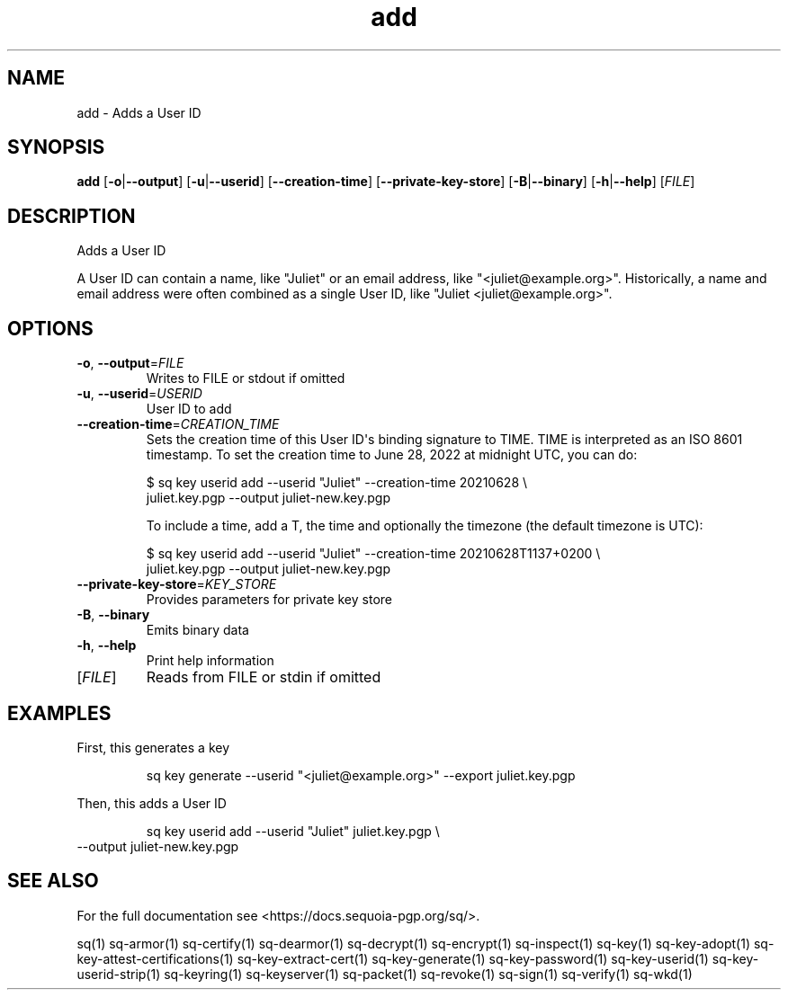 .ie \n(.g .ds Aq \(aq
.el .ds Aq '
.TH add 1 "July 2022" "sq 0.26.0" "Sequoia Manual"
.SH NAME
add \- Adds a User ID
.SH SYNOPSIS
\fBadd\fR [\fB\-o\fR|\fB\-\-output\fR] [\fB\-u\fR|\fB\-\-userid\fR] [\fB\-\-creation\-time\fR] [\fB\-\-private\-key\-store\fR] [\fB\-B\fR|\fB\-\-binary\fR] [\fB\-h\fR|\fB\-\-help\fR] [\fIFILE\fR] 
.SH DESCRIPTION
Adds a User ID
.PP
A User ID can contain a name, like "Juliet" or an email address, like
"<juliet@example.org>".  Historically, a name and email address were often
combined as a single User ID, like "Juliet <juliet@example.org>".
.SH OPTIONS
.TP
\fB\-o\fR, \fB\-\-output\fR=\fIFILE\fR
Writes to FILE or stdout if omitted
.TP
\fB\-u\fR, \fB\-\-userid\fR=\fIUSERID\fR
User ID to add
.TP
\fB\-\-creation\-time\fR=\fICREATION_TIME\fR
Sets the creation time of this User ID\*(Aqs binding signature to TIME.
TIME is interpreted as an ISO 8601 timestamp.  To set the creation
time to June 28, 2022 at midnight UTC, you can do:

$ sq key userid add \-\-userid "Juliet" \-\-creation\-time 20210628 \\
   juliet.key.pgp \-\-output juliet\-new.key.pgp

To include a time, add a T, the time and optionally the timezone (the
default timezone is UTC):

$ sq key userid add \-\-userid "Juliet" \-\-creation\-time 20210628T1137+0200 \\
   juliet.key.pgp \-\-output juliet\-new.key.pgp

.TP
\fB\-\-private\-key\-store\fR=\fIKEY_STORE\fR
Provides parameters for private key store
.TP
\fB\-B\fR, \fB\-\-binary\fR
Emits binary data
.TP
\fB\-h\fR, \fB\-\-help\fR
Print help information
.TP
[\fIFILE\fR]
Reads from FILE or stdin if omitted
.SH EXAMPLES
 First, this generates a key
.PP
.nf
.RS
 sq key generate \-\-userid "<juliet@example.org>" \-\-export juliet.key.pgp
.RE
.fi
.PP
 Then, this adds a User ID
.PP
.nf
.RS
 sq key userid add \-\-userid "Juliet" juliet.key.pgp \\
.RE
.fi
  \-\-output juliet\-new.key.pgp
.SH "SEE ALSO"
For the full documentation see <https://docs.sequoia\-pgp.org/sq/>.
.PP
sq(1)
sq\-armor(1)
sq\-certify(1)
sq\-dearmor(1)
sq\-decrypt(1)
sq\-encrypt(1)
sq\-inspect(1)
sq\-key(1)
sq\-key\-adopt(1)
sq\-key\-attest\-certifications(1)
sq\-key\-extract\-cert(1)
sq\-key\-generate(1)
sq\-key\-password(1)
sq\-key\-userid(1)
sq\-key\-userid\-strip(1)
sq\-keyring(1)
sq\-keyserver(1)
sq\-packet(1)
sq\-revoke(1)
sq\-sign(1)
sq\-verify(1)
sq\-wkd(1)
